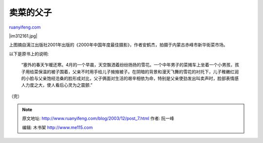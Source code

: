 .. _200312_post_7:

卖菜的父子
=============================

`ruanyifeng.com <http://www.ruanyifeng.com/blog/2003/12/post_7.html>`__

|im312161.jpg|

上图摘自漓江出版社2001年出版的《2000年中国年度最佳摄影》，作者安鹤杰，拍摄于内蒙古赤峰市新华街菜市场。

以下是原书上的说明:

    “塞外的春天乍暖还寒。4月的一个早晨，天空飘洒着纷纷扬扬的雪花。一个中年男子的菜摊车上坐着一个小男孩，孩子用给菜保温的被子围着，父亲不时用手给儿子掖掖被子。在阴暗的背景和漫天飞舞的雪花的衬托下，儿子稚嫩红润的小脸与父亲饱经沧桑的脸形成对比，父子俩面对生活的艰辛相依为命，特别是父亲使劲发出叫卖声时，脸部表情感人力度之大，使人看后心灵为之震颤.”

（完）

.. note::
    原文地址: http://www.ruanyifeng.com/blog/2003/12/post_7.html 
    作者: 阮一峰 

    编辑: 木书架 http://www.me115.com